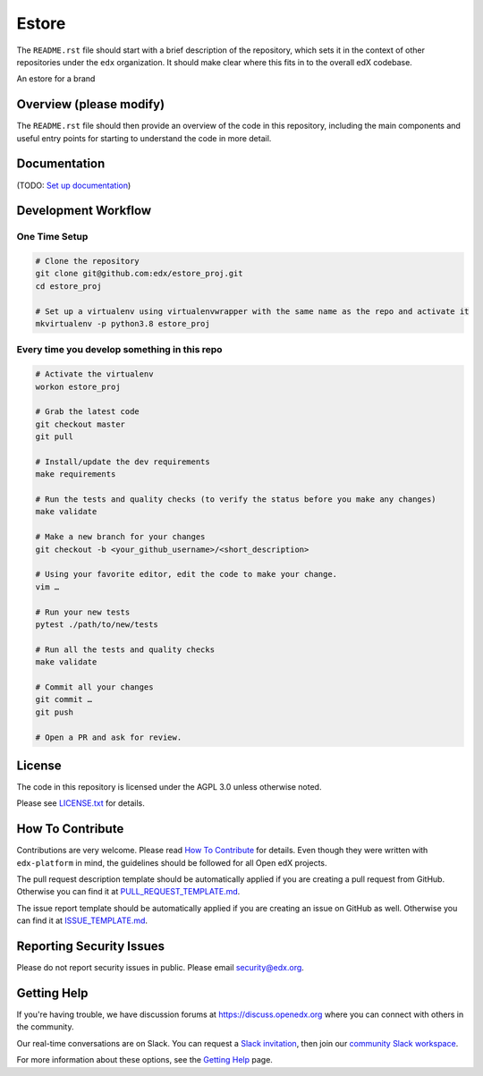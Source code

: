Estore
=============================

|pypi-badge| |ci-badge| |codecov-badge| |doc-badge| |pyversions-badge|
|license-badge|

The ``README.rst`` file should start with a brief description of the repository,
which sets it in the context of other repositories under the ``edx``
organization. It should make clear where this fits in to the overall edX
codebase.

An estore for a brand

Overview (please modify)
------------------------

The ``README.rst`` file should then provide an overview of the code in this
repository, including the main components and useful entry points for starting
to understand the code in more detail.

Documentation
-------------

(TODO: `Set up documentation <https://openedx.atlassian.net/wiki/spaces/DOC/pages/21627535/Publish+Documentation+on+Read+the+Docs>`_)

Development Workflow
--------------------

One Time Setup
~~~~~~~~~~~~~~
.. code-block::

  # Clone the repository
  git clone git@github.com:edx/estore_proj.git
  cd estore_proj

  # Set up a virtualenv using virtualenvwrapper with the same name as the repo and activate it
  mkvirtualenv -p python3.8 estore_proj


Every time you develop something in this repo
~~~~~~~~~~~~~~~~~~~~~~~~~~~~~~~~~~~~~~~~~~~~~
.. code-block::

  # Activate the virtualenv
  workon estore_proj

  # Grab the latest code
  git checkout master
  git pull

  # Install/update the dev requirements
  make requirements

  # Run the tests and quality checks (to verify the status before you make any changes)
  make validate

  # Make a new branch for your changes
  git checkout -b <your_github_username>/<short_description>

  # Using your favorite editor, edit the code to make your change.
  vim …

  # Run your new tests
  pytest ./path/to/new/tests

  # Run all the tests and quality checks
  make validate

  # Commit all your changes
  git commit …
  git push

  # Open a PR and ask for review.

License
-------

The code in this repository is licensed under the AGPL 3.0 unless
otherwise noted.

Please see `LICENSE.txt <LICENSE.txt>`_ for details.

How To Contribute
-----------------

Contributions are very welcome.
Please read `How To Contribute <https://github.com/edx/edx-platform/blob/master/CONTRIBUTING.rst>`_ for details.
Even though they were written with ``edx-platform`` in mind, the guidelines
should be followed for all Open edX projects.

The pull request description template should be automatically applied if you are creating a pull request from GitHub. Otherwise you
can find it at `PULL_REQUEST_TEMPLATE.md <.github/PULL_REQUEST_TEMPLATE.md>`_.

The issue report template should be automatically applied if you are creating an issue on GitHub as well. Otherwise you
can find it at `ISSUE_TEMPLATE.md <.github/ISSUE_TEMPLATE.md>`_.

Reporting Security Issues
-------------------------

Please do not report security issues in public. Please email security@edx.org.

Getting Help
------------

If you're having trouble, we have discussion forums at https://discuss.openedx.org where you can connect with others in the community.

Our real-time conversations are on Slack. You can request a `Slack invitation`_, then join our `community Slack workspace`_.

For more information about these options, see the `Getting Help`_ page.

.. _Slack invitation: https://openedx-slack-invite.herokuapp.com/
.. _community Slack workspace: https://openedx.slack.com/
.. _Getting Help: https://openedx.org/getting-help

.. |pypi-badge| image:: https://img.shields.io/pypi/v/estore_proj.svg
    :target: https://pypi.python.org/pypi/estore_proj/
    :alt: PyPI

.. |ci-badge| image:: https://github.com/edx/estore_proj/workflows/Python%20CI/badge.svg?branch=master
    :target: https://github.com/edx/estore_proj/actions
    :alt: CI

.. |codecov-badge| image:: https://codecov.io/github/edx/estore_proj/coverage.svg?branch=master
    :target: https://codecov.io/github/edx/estore_proj?branch=master
    :alt: Codecov

.. |doc-badge| image:: https://readthedocs.org/projects/estore_proj/badge/?version=latest
    :target: https://estore_proj.readthedocs.io/en/latest/
    :alt: Documentation

.. |pyversions-badge| image:: https://img.shields.io/pypi/pyversions/estore_proj.svg
    :target: https://pypi.python.org/pypi/estore_proj/
    :alt: Supported Python versions

.. |license-badge| image:: https://img.shields.io/github/license/edx/estore_proj.svg
    :target: https://github.com/edx/estore_proj/blob/master/LICENSE.txt
    :alt: License
